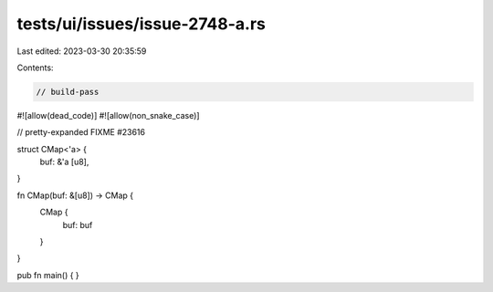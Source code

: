 tests/ui/issues/issue-2748-a.rs
===============================

Last edited: 2023-03-30 20:35:59

Contents:

.. code-block:: rs

    // build-pass
#![allow(dead_code)]
#![allow(non_snake_case)]

// pretty-expanded FIXME #23616

struct CMap<'a> {
    buf: &'a [u8],
}

fn CMap(buf: &[u8]) -> CMap {
    CMap {
        buf: buf
    }
}

pub fn main() { }



